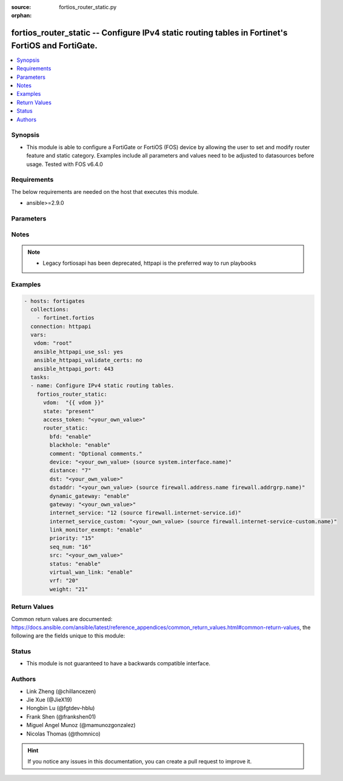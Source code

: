 :source: fortios_router_static.py

:orphan:

.. fortios_router_static:

fortios_router_static -- Configure IPv4 static routing tables in Fortinet's FortiOS and FortiGate.
++++++++++++++++++++++++++++++++++++++++++++++++++++++++++++++++++++++++++++++++++++++++++++++++++

.. versionadded:: 2.8

.. contents::
   :local:
   :depth: 1


Synopsis
--------
- This module is able to configure a FortiGate or FortiOS (FOS) device by allowing the user to set and modify router feature and static category. Examples include all parameters and values need to be adjusted to datasources before usage. Tested with FOS v6.4.0



Requirements
------------
The below requirements are needed on the host that executes this module.

- ansible>=2.9.0


Parameters
----------


.. raw:: html

    <ul>
    <li> <span class="li-head">access_token</span> - Token-based authentication. Generated from GUI of Fortigate. <span class="li-normal">type: str</span> <span class="li-required">required: False</span></li>
    <li> <span class="li-head">vdom</span> - Virtual domain, among those defined previously. A vdom is a virtual instance of the FortiGate that can be configured and used as a different unit. <span class="li-normal">type: str</span> <span class="li-normal">default: root</span></li>
    <li> <span class="li-head">state</span> - Indicates whether to create or remove the object. This attribute was present already in previous version in a deeper level. It has been moved out to this outer level. <span class="li-normal">type: str</span> <span class="li-required">required: False</span> <span class="li-normal">choices: present, absent</span></li>
    <li> <span class="li-head">router_static</span> - Configure IPv4 static routing tables. <span class="li-normal">type: dict</span></li>
        <ul class="ul-self">
        <li> <span class="li-head">state</span> - B(Deprecated) <span class="li-normal">type: str</span> <span class="li-required">required: False</span> <span class="li-normal">choices: present, absent</span></li>
        <li> <span class="li-head">bfd</span> - Enable/disable Bidirectional Forwarding Detection (BFD). <span class="li-normal">type: str</span> <span class="li-normal">choices: enable, disable</span></li>
        <li> <span class="li-head">blackhole</span> - Enable/disable black hole. <span class="li-normal">type: str</span> <span class="li-normal">choices: enable, disable</span></li>
        <li> <span class="li-head">comment</span> - Optional comments. <span class="li-normal">type: str</span></li>
        <li> <span class="li-head">device</span> - Gateway out interface or tunnel. Source system.interface.name. <span class="li-normal">type: str</span></li>
        <li> <span class="li-head">distance</span> - Administrative distance (1 - 255). <span class="li-normal">type: int</span></li>
        <li> <span class="li-head">dst</span> - Destination IP and mask for this route. <span class="li-normal">type: str</span></li>
        <li> <span class="li-head">dstaddr</span> - Name of firewall address or address group. Source firewall.address.name firewall.addrgrp.name. <span class="li-normal">type: str</span></li>
        <li> <span class="li-head">dynamic_gateway</span> - Enable use of dynamic gateway retrieved from a DHCP or PPP server. <span class="li-normal">type: str</span> <span class="li-normal">choices: enable, disable</span></li>
        <li> <span class="li-head">gateway</span> - Gateway IP for this route. <span class="li-normal">type: str</span></li>
        <li> <span class="li-head">internet_service</span> - Application ID in the Internet service database. Source firewall.internet-service.id. <span class="li-normal">type: int</span></li>
        <li> <span class="li-head">internet_service_custom</span> - Application name in the Internet service custom database. Source firewall.internet-service-custom.name. <span class="li-normal">type: str</span></li>
        <li> <span class="li-head">link_monitor_exempt</span> - Enable/disable withdrawal of this static route when link monitor or health check is down. <span class="li-normal">type: str</span> <span class="li-normal">choices: enable, disable</span></li>
        <li> <span class="li-head">priority</span> - Administrative priority (0 - 4294967295). <span class="li-normal">type: int</span></li>
        <li> <span class="li-head">seq_num</span> - Sequence number. <span class="li-normal">type: int</span></li>
        <li> <span class="li-head">src</span> - Source prefix for this route. <span class="li-normal">type: str</span></li>
        <li> <span class="li-head">status</span> - Enable/disable this static route. <span class="li-normal">type: str</span> <span class="li-normal">choices: enable, disable</span></li>
        <li> <span class="li-head">virtual_wan_link</span> - Enable/disable egress through the virtual-wan-link. <span class="li-normal">type: str</span> <span class="li-normal">choices: enable, disable</span></li>
        <li> <span class="li-head">vrf</span> - Virtual Routing Forwarding ID. <span class="li-normal">type: int</span></li>
        <li> <span class="li-head">weight</span> - Administrative weight (0 - 255). <span class="li-normal">type: int</span></li>
        </ul>
    </ul>


Notes
-----

.. note::

   - Legacy fortiosapi has been deprecated, httpapi is the preferred way to run playbooks



Examples
--------

.. code-block:: yaml+jinja
    
    - hosts: fortigates
      collections:
        - fortinet.fortios
      connection: httpapi
      vars:
       vdom: "root"
       ansible_httpapi_use_ssl: yes
       ansible_httpapi_validate_certs: no
       ansible_httpapi_port: 443
      tasks:
      - name: Configure IPv4 static routing tables.
        fortios_router_static:
          vdom:  "{{ vdom }}"
          state: "present"
          access_token: "<your_own_value>"
          router_static:
            bfd: "enable"
            blackhole: "enable"
            comment: "Optional comments."
            device: "<your_own_value> (source system.interface.name)"
            distance: "7"
            dst: "<your_own_value>"
            dstaddr: "<your_own_value> (source firewall.address.name firewall.addrgrp.name)"
            dynamic_gateway: "enable"
            gateway: "<your_own_value>"
            internet_service: "12 (source firewall.internet-service.id)"
            internet_service_custom: "<your_own_value> (source firewall.internet-service-custom.name)"
            link_monitor_exempt: "enable"
            priority: "15"
            seq_num: "16"
            src: "<your_own_value>"
            status: "enable"
            virtual_wan_link: "enable"
            vrf: "20"
            weight: "21"
    


Return Values
-------------
Common return values are documented: https://docs.ansible.com/ansible/latest/reference_appendices/common_return_values.html#common-return-values, the following are the fields unique to this module:

.. raw:: html

    <ul>

    <li> <span class="li-return">build</span> - Build number of the fortigate image <span class="li-normal">returned: always</span> <span class="li-normal">type: str</span> <span class="li-normal">sample: 1547</span></li>
    <li> <span class="li-return">http_method</span> - Last method used to provision the content into FortiGate <span class="li-normal">returned: always</span> <span class="li-normal">type: str</span> <span class="li-normal">sample: PUT</span></li>
    <li> <span class="li-return">http_status</span> - Last result given by FortiGate on last operation applied <span class="li-normal">returned: always</span> <span class="li-normal">type: str</span> <span class="li-normal">sample: 200</span></li>
    <li> <span class="li-return">mkey</span> - Master key (id) used in the last call to FortiGate <span class="li-normal">returned: success</span> <span class="li-normal">type: str</span> <span class="li-normal">sample: id</span></li>
    <li> <span class="li-return">name</span> - Name of the table used to fulfill the request <span class="li-normal">returned: always</span> <span class="li-normal">type: str</span> <span class="li-normal">sample: urlfilter</span></li>
    <li> <span class="li-return">path</span> - Path of the table used to fulfill the request <span class="li-normal">returned: always</span> <span class="li-normal">type: str</span> <span class="li-normal">sample: webfilter</span></li>
    <li> <span class="li-return">revision</span> - Internal revision number <span class="li-normal">returned: always</span> <span class="li-normal">type: str</span> <span class="li-normal">sample: 17.0.2.10658</span></li>
    <li> <span class="li-return">serial</span> - Serial number of the unit <span class="li-normal">returned: always</span> <span class="li-normal">type: str</span> <span class="li-normal">sample: FGVMEVYYQT3AB5352</span></li>
    <li> <span class="li-return">status</span> - Indication of the operation's result <span class="li-normal">returned: always</span> <span class="li-normal">type: str</span> <span class="li-normal">sample: success</span></li>
    <li> <span class="li-return">vdom</span> - Virtual domain used <span class="li-normal">returned: always</span> <span class="li-normal">type: str</span> <span class="li-normal">sample: root</span></li>
    <li> <span class="li-return">version</span> - Version of the FortiGate <span class="li-normal">returned: always</span> <span class="li-normal">type: str</span> <span class="li-normal">sample: v5.6.3</span></li>
    </ul>

Status
------

- This module is not guaranteed to have a backwards compatible interface.


Authors
-------

- Link Zheng (@chillancezen)
- Jie Xue (@JieX19)
- Hongbin Lu (@fgtdev-hblu)
- Frank Shen (@frankshen01)
- Miguel Angel Munoz (@mamunozgonzalez)
- Nicolas Thomas (@thomnico)


.. hint::
    If you notice any issues in this documentation, you can create a pull request to improve it.
